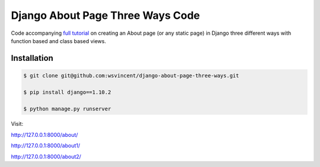 #################################
Django About Page Three Ways Code
#################################

Code accompanying `full tutorial <https://wsvincent.com/django-about-page-three-ways/>`_ on creating an About page (or any static page) in Django three different ways with function based and class based views.

============
Installation
============

.. code-block:: bash

    $ git clone git@github.com:wsvincent/django-about-page-three-ways.git

    $ pip install django==1.10.2

    $ python manage.py runserver

Visit:

`http://127.0.0.1:8000/about/ <http://127.0.0.1:8000/>`_

`http://127.0.0.1:8000/about1/ <http://127.0.0.1:8000/1>`_

`http://127.0.0.1:8000/about2/ <http://127.0.0.1:8000/2>`_
